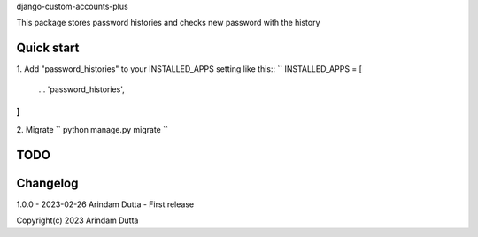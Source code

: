 
django-custom-accounts-plus

This package stores password histories and checks new password with the history


Quick start
-----------
1. Add "password_histories" to your INSTALLED_APPS setting like this::
``
INSTALLED_APPS = [
    ...
    'password_histories',
]
``

2. Migrate
``
python manage.py migrate
``

TODO
----

Changelog
---------
1.0.0 - 2023-02-26 Arindam Dutta - First release

Copyright(c) 2023 Arindam Dutta
